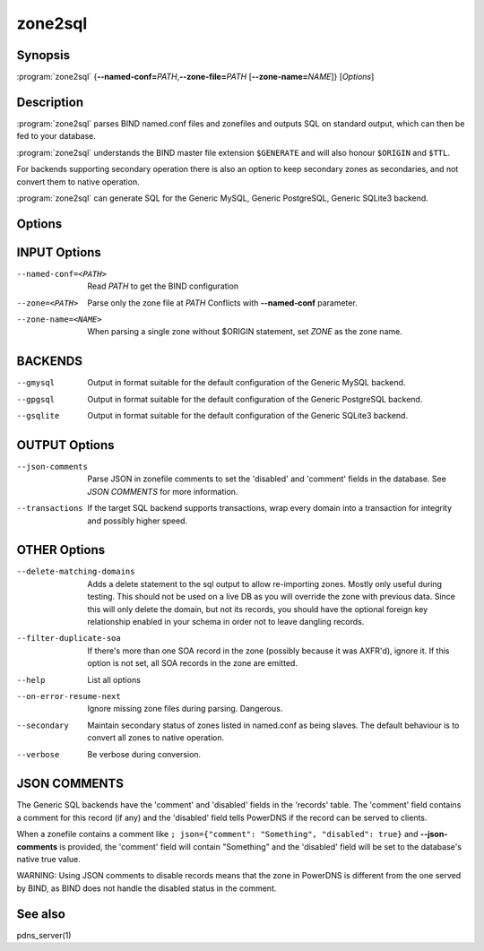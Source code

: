 zone2sql
========

Synopsis
--------

:program:`zone2sql` {**--named-conf=**\ *PATH*,\ **--zone-file=**\ *PATH* [**--zone-name=**\ *NAME*]} [*Options*]

Description
-----------

:program:`zone2sql` parses BIND named.conf files and zonefiles and outputs SQL
on standard output, which can then be fed to your database.

:program:`zone2sql` understands the BIND master file extension ``$GENERATE``
and will also honour ``$ORIGIN`` and ``$TTL``.

For backends supporting secondary operation there is also an option to keep
secondary zones as secondaries, and not convert them to native operation.

:program:`zone2sql` can generate SQL for the Generic MySQL, Generic PostgreSQL,
Generic SQLite3 backend.

Options
-------

INPUT Options
-------------

--named-conf=<PATH>         Read *PATH* to get the BIND configuration
--zone=<PATH>               Parse only the zone file at *PATH* Conflicts with **--named-conf** parameter.
--zone-name=<NAME>          When parsing a single zone without $ORIGIN statement, set *ZONE* as
                            the zone name.

BACKENDS
--------

--gmysql
    Output in format suitable for the default configuration of the
    Generic MySQL backend.
--gpgsql
    Output in format suitable for the default configuration of the
    Generic PostgreSQL backend.
--gsqlite
    Output in format suitable for the default configuration of the
    Generic SQLite3 backend.

OUTPUT Options
--------------

--json-comments
    Parse JSON in zonefile comments to set the 'disabled' and 'comment'
    fields in the database. See *JSON COMMENTS* for more information.
--transactions
    If the target SQL backend supports transactions, wrap every domain
    into a transaction for integrity and possibly higher speed.

OTHER Options
-------------

--delete-matching-domains
    Adds a delete statement to the sql output to allow re-importing zones.
    Mostly only useful during testing. This should not be used on a live DB
    as you will override the zone with previous data.
    Since this will only delete the domain, but not its records, 
    you should have the optional foreign key relationship enabled in your 
    schema in order not to leave dangling records.
--filter-duplicate-soa
    If there's more than one SOA record in the zone (possibly because it
    was AXFR'd), ignore it. If this option is not set, all SOA records
    in the zone are emitted.
--help
    List all options
--on-error-resume-next
    Ignore missing zone files during parsing. Dangerous.
--secondary
    Maintain secondary status of zones listed in named.conf as being slaves.
    The default behaviour is to convert all zones to native operation.
--verbose
    Be verbose during conversion.

JSON COMMENTS
-------------

The Generic SQL backends have the 'comment' and 'disabled' fields in the
'records' table. The 'comment' field contains a comment for this record
(if any) and the 'disabled' field tells PowerDNS if the record can be
served to clients.

When a zonefile contains a comment like
``; json={"comment": "Something", "disabled": true}`` and
**--json-comments** is provided, the 'comment' field will contain
"Something" and the 'disabled' field will be set to the database's
native true value.

WARNING: Using JSON comments to disable records means that the zone in
PowerDNS is different from the one served by BIND, as BIND does not
handle the disabled status in the comment.

See also
--------

pdns_server(1)
